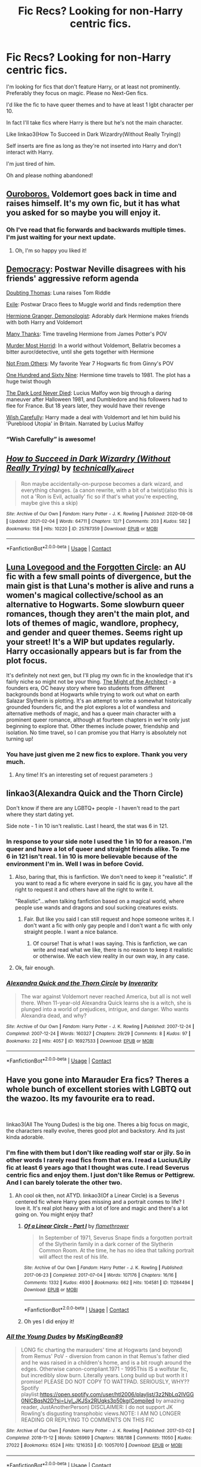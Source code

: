 #+TITLE: Fic Recs? Looking for non-Harry centric fics.

* Fic Recs? Looking for non-Harry centric fics.
:PROPERTIES:
:Author: DeDe_at_it_again
:Score: 6
:DateUnix: 1612976339.0
:DateShort: 2021-Feb-10
:FlairText: Request
:END:
I'm looking for fics that don't feature Harry, or at least not prominently. Preferably they focus on magic. Please no Next-Gen fics.

I'd like the fic to have queer themes and to have at least 1 lgbt character per 10.

In fact I'll take fics where Harry is there but he's not the main character.

Like linkao3(How To Succeed in Dark Wizardry(Without Really Trying))

Self inserts are fine as long as they're not inserted into Harry and don't interact with Harry.

I'm just tired of him.

Oh and please nothing abandoned!


** [[https://archiveofourown.org/works/24476011/chapters/59074657][Ouroboros.]] Voldemort goes back in time and raises himself. It's my own fic, but it has what you asked for so maybe you will enjoy it.
:PROPERTIES:
:Author: MissNerdy01
:Score: 11
:DateUnix: 1612983298.0
:DateShort: 2021-Feb-10
:END:

*** Oh I've read that fic forwards and backwards multiple times. I'm just waiting for your next update.
:PROPERTIES:
:Author: DeDe_at_it_again
:Score: 9
:DateUnix: 1612986602.0
:DateShort: 2021-Feb-10
:END:

**** Oh, I'm so happy you liked it!
:PROPERTIES:
:Author: MissNerdy01
:Score: 4
:DateUnix: 1612990333.0
:DateShort: 2021-Feb-11
:END:


** [[https://www.fanfiction.net/s/13072492/1/Democracy][Democracy]]: Postwar Neville disagrees with his friends' aggressive reform agenda

[[https://www.fanfiction.net/s/5492188/1/Doubting-Thomas][Doubting Thomas]]: Luna raises Tom Riddle

[[https://www.fanfiction.net/s/6432055/1/Exile][Exile]]: Postwar Draco flees to Muggle world and finds redemption there

[[https://www.fanfiction.net/s/12614436/1/Hermione-Granger-Demonologist][Hermione Granger, Demonologist]]: Adorably dark Hermione makes friends with both Harry and Voldemort

[[https://www.fanfiction.net/s/4692717/1/Many-Thanks][Many Thanks]]: Time traveling Hermione from James Potter's POV

[[https://www.fanfiction.net/s/10099028/1/Murder-Most-Horrid][Murder Most Horrid]]: In a world without Voldemort, Bellatrix becomes a bitter auror/detective, until she gets together with Hermione

[[https://www.fanfiction.net/s/11419408/1/Not-From-Others][Not From Others]]: My favorite Year 7 Hogwarts fic from Ginny's POV

[[https://www.fanfiction.net/s/8581093/1/One-Hundred-and-Sixty-Nine][One Hundred and Sixty Nine]]: Hermione time travels to 1981. The plot has a huge twist though

[[https://www.fanfiction.net/s/11773877/1/The-Dark-Lord-Never-Died][The Dark Lord Never Died]]: Lucius Malfoy won big through a daring maneuver after Halloween 1981, and Dumbledore and his followers had to flee for France. But 18 years later, they would have their revenge

[[https://www.fanfiction.net/s/4356667/1/Wish-Carefully][Wish Carefully]]: Harry made a deal with Voldemort and let him build his 'Pureblood Utopia' in Britain. Narrated by Lucius Malfoy
:PROPERTIES:
:Author: InquisitorCOC
:Score: 8
:DateUnix: 1612977327.0
:DateShort: 2021-Feb-10
:END:

*** “Wish Carefully” is awesome!
:PROPERTIES:
:Author: MiriMidd
:Score: 3
:DateUnix: 1613005916.0
:DateShort: 2021-Feb-11
:END:


** [[https://archiveofourown.org/works/25787359][*/How to Succeed in Dark Wizardry (Without Really Trying)/*]] by [[https://www.archiveofourown.org/users/technically_direct/pseuds/technically_direct][/technically_direct/]]

#+begin_quote
  Ron maybe accidentally-on-purpose becomes a dark wizard, and everything changes. (a canon rewrite, with a bit of a twist)(also this is not a 'Ron is Evil, actually' fic so if that's what you're expecting, maybe give this a skip)
#+end_quote

^{/Site/:} ^{Archive} ^{of} ^{Our} ^{Own} ^{*|*} ^{/Fandom/:} ^{Harry} ^{Potter} ^{-} ^{J.} ^{K.} ^{Rowling} ^{*|*} ^{/Published/:} ^{2020-08-08} ^{*|*} ^{/Updated/:} ^{2021-02-04} ^{*|*} ^{/Words/:} ^{64711} ^{*|*} ^{/Chapters/:} ^{12/?} ^{*|*} ^{/Comments/:} ^{203} ^{*|*} ^{/Kudos/:} ^{582} ^{*|*} ^{/Bookmarks/:} ^{158} ^{*|*} ^{/Hits/:} ^{10220} ^{*|*} ^{/ID/:} ^{25787359} ^{*|*} ^{/Download/:} ^{[[https://archiveofourown.org/downloads/25787359/How%20to%20Succeed%20in%20Dark.epub?updated_at=1612452487][EPUB]]} ^{or} ^{[[https://archiveofourown.org/downloads/25787359/How%20to%20Succeed%20in%20Dark.mobi?updated_at=1612452487][MOBI]]}

--------------

*FanfictionBot*^{2.0.0-beta} | [[https://github.com/FanfictionBot/reddit-ffn-bot/wiki/Usage][Usage]] | [[https://www.reddit.com/message/compose?to=tusing][Contact]]
:PROPERTIES:
:Author: FanfictionBot
:Score: 5
:DateUnix: 1612976363.0
:DateShort: 2021-Feb-10
:END:


** [[https://archiveofourown.org/works/8362471/chapters/19156291][Luna Lovegood and the Forgotten Circle]]: an AU fic with a few small points of divergence, but the main gist is that Luna's mother is alive and runs a women's magical collective/school as an alternative to Hogwarts. Some slowburn queer romances, though they aren't the main plot, and lots of themes of magic, wandlore, prophecy, and gender and queer themes. Seems right up your street! It's a WIP but updates regularly. Harry occasionally appears but is far from the plot focus.

It's definitely not next gen, but I'll plug my own fic in the knowledge that it's fairly niche so might not be your thing. [[https://archiveofourown.org/works/23957842/chapters/57621055][The Might of the Architect]] - a founders era, OC heavy story where two students from different backgrounds bond at Hogwarts while trying to work out what on earth Salazar Slytherin is plotting. It's an attempt to write a somewhat historically grounded founders fic, and the plot explores a lot of wandless and alternative methods of magic, and has a queer main character with a prominent queer romance, although at fourteen chapters in we're only just beginning to explore that. Other themes include power, friendship and isolation. No time travel, so I can promise you that Harry is absolutely not turning up!
:PROPERTIES:
:Author: tinyporcelainehorses
:Score: 4
:DateUnix: 1612989700.0
:DateShort: 2021-Feb-11
:END:

*** You have just given me 2 new fics to explore. Thank you very much.
:PROPERTIES:
:Author: DeDe_at_it_again
:Score: 2
:DateUnix: 1612992337.0
:DateShort: 2021-Feb-11
:END:

**** Any time! It's an interesting set of request parameters :)
:PROPERTIES:
:Author: tinyporcelainehorses
:Score: 1
:DateUnix: 1612993781.0
:DateShort: 2021-Feb-11
:END:


** linkao3(Alexandra Quick and the Thorn Circle)

Don't know if there are any LGBTQ+ people - I haven't read to the part where they start dating yet.

Side note - 1 in 10 isn't realistic. Last I heard, the stat was 6 in 121.
:PROPERTIES:
:Author: 100beep
:Score: 2
:DateUnix: 1612990903.0
:DateShort: 2021-Feb-11
:END:

*** In response to your side note I used the 1 in 10 for a reason. I'm queer and have a lot of queer and straight friends alike. To me 6 in 121 isn't real. 1 in 10 is more believable because of the environment I'm in. Well I was in before Covid.
:PROPERTIES:
:Author: DeDe_at_it_again
:Score: 8
:DateUnix: 1612992552.0
:DateShort: 2021-Feb-11
:END:

**** Also, baring that, this is fanfiction. We don't need to keep it "realistic". If you want to read a fic where everyone in said fic is gay, you have all the right to request it and others have all the right to write it.

"Realistic"...when talking fanfiction based on a magical world, where people use wands and dragons and soul sucking creatures exists.
:PROPERTIES:
:Author: LeveMeAloone
:Score: 6
:DateUnix: 1612992955.0
:DateShort: 2021-Feb-11
:END:

***** Fair. But like you said I can still request and hope someone writes it. I don't want a fic with only gay people and I don't want a fic with only straight people. I want a nice balance.
:PROPERTIES:
:Author: DeDe_at_it_again
:Score: 4
:DateUnix: 1612993683.0
:DateShort: 2021-Feb-11
:END:

****** Of course! That is what I was saying. This is fanfiction, we can write and read what we like, there is no reason to keep it realistic or otherwise. We each view reality in our own way, in any case.
:PROPERTIES:
:Author: LeveMeAloone
:Score: 3
:DateUnix: 1612995503.0
:DateShort: 2021-Feb-11
:END:


**** Ok, fair enough.
:PROPERTIES:
:Author: 100beep
:Score: 2
:DateUnix: 1612993425.0
:DateShort: 2021-Feb-11
:END:


*** [[https://archiveofourown.org/works/16927533][*/Alexandra Quick and the Thorn Circle/*]] by [[https://www.archiveofourown.org/users/Inverarity/pseuds/Inverarity][/Inverarity/]]

#+begin_quote
  The war against Voldemort never reached America, but all is not well there. When 11-year-old Alexandra Quick learns she is a witch, she is plunged into a world of prejudices, intrigue, and danger. Who wants Alexandra dead, and why?
#+end_quote

^{/Site/:} ^{Archive} ^{of} ^{Our} ^{Own} ^{*|*} ^{/Fandom/:} ^{Harry} ^{Potter} ^{-} ^{J.} ^{K.} ^{Rowling} ^{*|*} ^{/Published/:} ^{2007-12-24} ^{*|*} ^{/Completed/:} ^{2007-12-24} ^{*|*} ^{/Words/:} ^{160327} ^{*|*} ^{/Chapters/:} ^{29/29} ^{*|*} ^{/Comments/:} ^{8} ^{*|*} ^{/Kudos/:} ^{97} ^{*|*} ^{/Bookmarks/:} ^{22} ^{*|*} ^{/Hits/:} ^{4057} ^{*|*} ^{/ID/:} ^{16927533} ^{*|*} ^{/Download/:} ^{[[https://archiveofourown.org/downloads/16927533/Alexandra%20Quick%20and%20the.epub?updated_at=1545264824][EPUB]]} ^{or} ^{[[https://archiveofourown.org/downloads/16927533/Alexandra%20Quick%20and%20the.mobi?updated_at=1545264824][MOBI]]}

--------------

*FanfictionBot*^{2.0.0-beta} | [[https://github.com/FanfictionBot/reddit-ffn-bot/wiki/Usage][Usage]] | [[https://www.reddit.com/message/compose?to=tusing][Contact]]
:PROPERTIES:
:Author: FanfictionBot
:Score: 1
:DateUnix: 1612990930.0
:DateShort: 2021-Feb-11
:END:


** Have you gone into Marauder Era fics? Theres a whole bunch of excellent stories with LGBTQ out the wazoo. Its my favourite era to read.

​

linkao3(All The Young Dudes) is the big one. Theres a big focus on magic, the characters really evolve, theres good plot and backstory. And its just kinda adorable.
:PROPERTIES:
:Author: WhistlingBanshee
:Score: 3
:DateUnix: 1612999244.0
:DateShort: 2021-Feb-11
:END:

*** I'm fine with them but I don't like reading wolf star or jily. So in other words I rarely read fics from that era. I read a Lucius/Lily fic at least 6 years ago that I thought was cute. I read Severus centric fics and enjoy them. I just don't like Remus or Pettigrew. And I can barely tolerate the other two.
:PROPERTIES:
:Author: DeDe_at_it_again
:Score: 3
:DateUnix: 1612999666.0
:DateShort: 2021-Feb-11
:END:

**** Ah cool ok then, not ATYD. linkao3(Of a Linear Circle) is a Severus centered fic where Harry goes missing and a portrait comes to life? I love it. It's real plot heavy with a lot of lore and magic and there's a lot going on. You might enjoy that?
:PROPERTIES:
:Author: WhistlingBanshee
:Score: 1
:DateUnix: 1613036549.0
:DateShort: 2021-Feb-11
:END:

***** [[https://archiveofourown.org/works/11284494][*/Of a Linear Circle - Part I/*]] by [[https://www.archiveofourown.org/users/flamethrower/pseuds/flamethrower][/flamethrower/]]

#+begin_quote
  In September of 1971, Severus Snape finds a forgotten portrait of the Slytherin family in a dark corner of the Slytherin Common Room. At the time, he has no idea that talking portrait will affect the rest of his life.
#+end_quote

^{/Site/:} ^{Archive} ^{of} ^{Our} ^{Own} ^{*|*} ^{/Fandom/:} ^{Harry} ^{Potter} ^{-} ^{J.} ^{K.} ^{Rowling} ^{*|*} ^{/Published/:} ^{2017-06-23} ^{*|*} ^{/Completed/:} ^{2017-07-04} ^{*|*} ^{/Words/:} ^{107176} ^{*|*} ^{/Chapters/:} ^{16/16} ^{*|*} ^{/Comments/:} ^{1332} ^{*|*} ^{/Kudos/:} ^{4930} ^{*|*} ^{/Bookmarks/:} ^{662} ^{*|*} ^{/Hits/:} ^{104581} ^{*|*} ^{/ID/:} ^{11284494} ^{*|*} ^{/Download/:} ^{[[https://archiveofourown.org/downloads/11284494/Of%20a%20Linear%20Circle%20-.epub?updated_at=1608258843][EPUB]]} ^{or} ^{[[https://archiveofourown.org/downloads/11284494/Of%20a%20Linear%20Circle%20-.mobi?updated_at=1608258843][MOBI]]}

--------------

*FanfictionBot*^{2.0.0-beta} | [[https://github.com/FanfictionBot/reddit-ffn-bot/wiki/Usage][Usage]] | [[https://www.reddit.com/message/compose?to=tusing][Contact]]
:PROPERTIES:
:Author: FanfictionBot
:Score: 1
:DateUnix: 1613036571.0
:DateShort: 2021-Feb-11
:END:


***** Oh yes I did enjoy it!
:PROPERTIES:
:Author: DeDe_at_it_again
:Score: 1
:DateUnix: 1613037630.0
:DateShort: 2021-Feb-11
:END:


*** [[https://archiveofourown.org/works/10057010][*/All the Young Dudes/*]] by [[https://www.archiveofourown.org/users/MsKingBean89/pseuds/MsKingBean89][/MsKingBean89/]]

#+begin_quote
  LONG fic charting the marauders' time at Hogwarts (and beyond) from Remus' PoV - diversion from canon in that Remus's father died and he was raised in a children's home, and is a bit rough around the edges. Otherwise canon-compliant.1971 - 1995This IS a wolfstar fic, but incredibly slow burn. Literally years. Long build up but worth it I promise! PLEASE DO NOT COPY TO WATTPAD. SERIOUSLY, WHY?? Spotify playlist:https://open.spotify.com/user/htl2006/playlist/3z2NbLq2IVGG0NICBqsN2D?si=Liyl_JKJSx2RUqks3p50kg(Compiled by amazing reader, JustAnotherPerson) DISCLAIMER: I do not support JK Rowling's disgusting transphobic views.NOTE: I AM NO LONGER READING OR REPLYING TO COMMENTS ON THIS FIC
#+end_quote

^{/Site/:} ^{Archive} ^{of} ^{Our} ^{Own} ^{*|*} ^{/Fandom/:} ^{Harry} ^{Potter} ^{-} ^{J.} ^{K.} ^{Rowling} ^{*|*} ^{/Published/:} ^{2017-03-02} ^{*|*} ^{/Completed/:} ^{2018-11-12} ^{*|*} ^{/Words/:} ^{526969} ^{*|*} ^{/Chapters/:} ^{188/188} ^{*|*} ^{/Comments/:} ^{11050} ^{*|*} ^{/Kudos/:} ^{27022} ^{*|*} ^{/Bookmarks/:} ^{6524} ^{*|*} ^{/Hits/:} ^{1216353} ^{*|*} ^{/ID/:} ^{10057010} ^{*|*} ^{/Download/:} ^{[[https://archiveofourown.org/downloads/10057010/All%20the%20Young%20Dudes.epub?updated_at=1612994313][EPUB]]} ^{or} ^{[[https://archiveofourown.org/downloads/10057010/All%20the%20Young%20Dudes.mobi?updated_at=1612994313][MOBI]]}

--------------

*FanfictionBot*^{2.0.0-beta} | [[https://github.com/FanfictionBot/reddit-ffn-bot/wiki/Usage][Usage]] | [[https://www.reddit.com/message/compose?to=tusing][Contact]]
:PROPERTIES:
:Author: FanfictionBot
:Score: 1
:DateUnix: 1612999265.0
:DateShort: 2021-Feb-11
:END:


** Hermione x Fleur

- [[https://archiveofourown.org/works/23329651][Cruel Intentions]] by [[https://archiveofourown.org/users/Perpetual_Nonsense/pseuds/Perpetual_Nonsense][Perpetual_Nonsense]]
- [[https://archiveofourown.org/works/26207521][What You Don't Know]] by [[https://archiveofourown.org/users/zerodawn22/pseuds/zerodawn22][zerodawn22]]
- [[https://archiveofourown.org/works/25534282][Time Is An Asshole]] by [[https://archiveofourown.org/users/Psychological_Top/pseuds/Psychological_Top][Psychological_Top]]
- [[https://www.fanfiction.net/s/7559031/1/Witnessed-here-in-Time-and-Blood][Witnessed here in Time and Blood]] by [[https://www.fanfiction.net/u/3422304/whistle-the-silver][whistle.the.silver]]
- [[https://archiveofourown.org/works/26917306][Our Minds Work in Mysterious Ways (But We Like It Like That)]] by [[https://archiveofourown.org/users/InsomniacAndBi/pseuds/InsomniacAndBi][InsomniacAndBi]]

Hermione x Pansy

- [[https://archiveofourown.org/works/23465653][the miseducation of hermione granger]] by [[https://archiveofourown.org/users/MaidenMotherCrone/pseuds/MaidenMotherCrone][MaidenMotherCrone]]

Hermione x Luna

- [[https://archiveofourown.org/works/118903][Now And Then]] by [[https://archiveofourown.org/users/angelholme/pseuds/angelholme][angelholme]]

​

Not necessarily focused on magic, but they are all femslash that's focused on Hermione.

(I'm /almost/ completely certain that there are a couple of straight people in these stories too.)
:PROPERTIES:
:Author: BlueThePineapple
:Score: 1
:DateUnix: 1613013123.0
:DateShort: 2021-Feb-11
:END:

*** ffnbot!parent
:PROPERTIES:
:Author: BlueThePineapple
:Score: 1
:DateUnix: 1613013136.0
:DateShort: 2021-Feb-11
:END:


*** [[https://archiveofourown.org/works/23329651][*/Cruel Intentions/*]] by [[https://www.archiveofourown.org/users/Perpetual_Nonsense/pseuds/Perpetual_Nonsense][/Perpetual_Nonsense/]]

#+begin_quote
  Fleur Delacour is a seductive, manipulative heiress who gets what she wants when she wants it. Bored with her life, she decides she needs a challenge and sets her sights on Hermione Granger, the golden girl, during the Triwizard Tournament. She plans to take Hermione's virginity by the third task; Hermione has other plans. FleurXHermione
#+end_quote

^{/Site/:} ^{Archive} ^{of} ^{Our} ^{Own} ^{*|*} ^{/Fandom/:} ^{Harry} ^{Potter} ^{-} ^{J.} ^{K.} ^{Rowling} ^{*|*} ^{/Published/:} ^{2020-03-26} ^{*|*} ^{/Completed/:} ^{2020-04-03} ^{*|*} ^{/Words/:} ^{207965} ^{*|*} ^{/Chapters/:} ^{29/29} ^{*|*} ^{/Comments/:} ^{251} ^{*|*} ^{/Kudos/:} ^{424} ^{*|*} ^{/Bookmarks/:} ^{78} ^{*|*} ^{/Hits/:} ^{11446} ^{*|*} ^{/ID/:} ^{23329651} ^{*|*} ^{/Download/:} ^{[[https://archiveofourown.org/downloads/23329651/Cruel%20Intentions.epub?updated_at=1596056809][EPUB]]} ^{or} ^{[[https://archiveofourown.org/downloads/23329651/Cruel%20Intentions.mobi?updated_at=1596056809][MOBI]]}

--------------

[[https://archiveofourown.org/works/26207521][*/What You Don't Know/*]] by [[https://www.archiveofourown.org/users/zerodawn22/pseuds/zerodawn22][/zerodawn22/]]

#+begin_quote
  Everyone has a weird gap in their knowledge. Unfortunately for her, Hermione's coincides with a mistake that could have huge consequences. She's known as the Brightest Witch of Her Age, but there are some things she has just never come across. Try explaining that to an enraged Veela... Fleurmione. Femslash. Post-War.
#+end_quote

^{/Site/:} ^{Archive} ^{of} ^{Our} ^{Own} ^{*|*} ^{/Fandom/:} ^{Harry} ^{Potter} ^{-} ^{J.} ^{K.} ^{Rowling} ^{*|*} ^{/Published/:} ^{2020-08-31} ^{*|*} ^{/Completed/:} ^{2020-08-31} ^{*|*} ^{/Words/:} ^{108275} ^{*|*} ^{/Chapters/:} ^{26/26} ^{*|*} ^{/Comments/:} ^{51} ^{*|*} ^{/Kudos/:} ^{558} ^{*|*} ^{/Bookmarks/:} ^{113} ^{*|*} ^{/Hits/:} ^{9715} ^{*|*} ^{/ID/:} ^{26207521} ^{*|*} ^{/Download/:} ^{[[https://archiveofourown.org/downloads/26207521/What%20You%20Dont%20Know.epub?updated_at=1606339737][EPUB]]} ^{or} ^{[[https://archiveofourown.org/downloads/26207521/What%20You%20Dont%20Know.mobi?updated_at=1606339737][MOBI]]}

--------------

[[https://archiveofourown.org/works/25534282][*/Time Is An Asshole/*]] by [[https://www.archiveofourown.org/users/Psychological_Top/pseuds/Psychological_Top][/Psychological_Top/]]

#+begin_quote
  Hermione and Fleur haven't seen each other in over ten years. Both having jumped in their careers, they meet unexpectedly in London only to find their past resurfacing. Slow burn Fleurmione.
#+end_quote

^{/Site/:} ^{Archive} ^{of} ^{Our} ^{Own} ^{*|*} ^{/Fandom/:} ^{Harry} ^{Potter} ^{-} ^{J.} ^{K.} ^{Rowling} ^{*|*} ^{/Published/:} ^{2020-07-27} ^{*|*} ^{/Completed/:} ^{2020-09-15} ^{*|*} ^{/Words/:} ^{80291} ^{*|*} ^{/Chapters/:} ^{24/24} ^{*|*} ^{/Comments/:} ^{268} ^{*|*} ^{/Kudos/:} ^{1039} ^{*|*} ^{/Bookmarks/:} ^{138} ^{*|*} ^{/Hits/:} ^{25729} ^{*|*} ^{/ID/:} ^{25534282} ^{*|*} ^{/Download/:} ^{[[https://archiveofourown.org/downloads/25534282/Time%20Is%20An%20Asshole.epub?updated_at=1610120231][EPUB]]} ^{or} ^{[[https://archiveofourown.org/downloads/25534282/Time%20Is%20An%20Asshole.mobi?updated_at=1610120231][MOBI]]}

--------------

[[https://archiveofourown.org/works/26917306][*/Our Minds Work in Mysterious Ways (But We Like It Like That)/*]] by [[https://www.archiveofourown.org/users/InsomniacAndBi/pseuds/InsomniacAndBi][/InsomniacAndBi/]]

#+begin_quote
  Fleur was always an observer in life, choosing to watch and not get involved. So, she wasn't entirely what she was doing in a dingy old cottage with five other students whose minds worked in the same, odd ways as her own.An Au inspired by the Naturals book series by Jennifer Lynn Barnes
#+end_quote

^{/Site/:} ^{Archive} ^{of} ^{Our} ^{Own} ^{*|*} ^{/Fandom/:} ^{Harry} ^{Potter} ^{-} ^{J.} ^{K.} ^{Rowling} ^{*|*} ^{/Published/:} ^{2020-11-05} ^{*|*} ^{/Completed/:} ^{2020-11-27} ^{*|*} ^{/Words/:} ^{64574} ^{*|*} ^{/Chapters/:} ^{23/23} ^{*|*} ^{/Comments/:} ^{80} ^{*|*} ^{/Kudos/:} ^{260} ^{*|*} ^{/Bookmarks/:} ^{38} ^{*|*} ^{/Hits/:} ^{6986} ^{*|*} ^{/ID/:} ^{26917306} ^{*|*} ^{/Download/:} ^{[[https://archiveofourown.org/downloads/26917306/Our%20Minds%20Work%20in.epub?updated_at=1606498267][EPUB]]} ^{or} ^{[[https://archiveofourown.org/downloads/26917306/Our%20Minds%20Work%20in.mobi?updated_at=1606498267][MOBI]]}

--------------

[[https://archiveofourown.org/works/23465653][*/the miseducation of hermione granger/*]] by [[https://www.archiveofourown.org/users/MaidenMotherCrone/pseuds/MaidenMotherCrone][/MaidenMotherCrone/]]

#+begin_quote
  Hermione Granger knows who she is. She is a Gryffindor. She is a Muggleborn. She is Afro-Arab. She is English. She is a Muslimah. She is a good friend. She is smart. She is an activist. She is things that she will never say out loud.Hermione Granger knows who she is. The problem: No one else does.1. Not her friends.2. Not her parents.3. Not even her. Not yet.  (this is the unlearning. the miseducation. minute by minute)
#+end_quote

^{/Site/:} ^{Archive} ^{of} ^{Our} ^{Own} ^{*|*} ^{/Fandom/:} ^{Harry} ^{Potter} ^{-} ^{J.} ^{K.} ^{Rowling} ^{*|*} ^{/Published/:} ^{2020-04-20} ^{*|*} ^{/Completed/:} ^{2020-06-27} ^{*|*} ^{/Words/:} ^{80470} ^{*|*} ^{/Chapters/:} ^{66/66} ^{*|*} ^{/Comments/:} ^{422} ^{*|*} ^{/Kudos/:} ^{649} ^{*|*} ^{/Bookmarks/:} ^{77} ^{*|*} ^{/Hits/:} ^{19008} ^{*|*} ^{/ID/:} ^{23465653} ^{*|*} ^{/Download/:} ^{[[https://archiveofourown.org/downloads/23465653/the%20miseducation%20of.epub?updated_at=1600918483][EPUB]]} ^{or} ^{[[https://archiveofourown.org/downloads/23465653/the%20miseducation%20of.mobi?updated_at=1600918483][MOBI]]}

--------------

[[https://archiveofourown.org/works/118903][*/Now And Then/*]] by [[https://www.archiveofourown.org/users/angelholme/pseuds/angelholme][/angelholme/]]

#+begin_quote
  Seven years ago, Hermione Granger was sent to Azkaban for attempting to murder her best friend.Now, she's back and wants to finish the job.
#+end_quote

^{/Site/:} ^{Archive} ^{of} ^{Our} ^{Own} ^{*|*} ^{/Fandom/:} ^{Harry} ^{Potter} ^{-} ^{J.} ^{K.} ^{Rowling} ^{*|*} ^{/Published/:} ^{2010-09-19} ^{*|*} ^{/Completed/:} ^{2010-10-20} ^{*|*} ^{/Words/:} ^{81553} ^{*|*} ^{/Chapters/:} ^{20/20} ^{*|*} ^{/Comments/:} ^{60} ^{*|*} ^{/Kudos/:} ^{222} ^{*|*} ^{/Bookmarks/:} ^{49} ^{*|*} ^{/Hits/:} ^{8404} ^{*|*} ^{/ID/:} ^{118903} ^{*|*} ^{/Download/:} ^{[[https://archiveofourown.org/downloads/118903/Now%20And%20Then.epub?updated_at=1575375105][EPUB]]} ^{or} ^{[[https://archiveofourown.org/downloads/118903/Now%20And%20Then.mobi?updated_at=1575375105][MOBI]]}

--------------

[[https://www.fanfiction.net/s/7559031/1/][*/Witnessed here in Time and Blood/*]] by [[https://www.fanfiction.net/u/3422304/whistle-the-silver][/whistle.the.silver/]]

#+begin_quote
  When Shell Cottage receives a motley group, Fleur and Bill do their best to ensure their safety. In the weeks that follow, wounds are healed and plans are concocted. Fleur and Hermione find themselves coming to a new understanding of one another.
#+end_quote

^{/Site/:} ^{fanfiction.net} ^{*|*} ^{/Category/:} ^{Harry} ^{Potter} ^{*|*} ^{/Rated/:} ^{Fiction} ^{M} ^{*|*} ^{/Chapters/:} ^{18} ^{*|*} ^{/Words/:} ^{190,609} ^{*|*} ^{/Reviews/:} ^{510} ^{*|*} ^{/Favs/:} ^{1,071} ^{*|*} ^{/Follows/:} ^{493} ^{*|*} ^{/Updated/:} ^{Mar} ^{23,} ^{2013} ^{*|*} ^{/Published/:} ^{Nov} ^{17,} ^{2011} ^{*|*} ^{/Status/:} ^{Complete} ^{*|*} ^{/id/:} ^{7559031} ^{*|*} ^{/Language/:} ^{English} ^{*|*} ^{/Genre/:} ^{Adventure/Romance} ^{*|*} ^{/Characters/:} ^{Hermione} ^{G.,} ^{Fleur} ^{D.} ^{*|*} ^{/Download/:} ^{[[http://www.ff2ebook.com/old/ffn-bot/index.php?id=7559031&source=ff&filetype=epub][EPUB]]} ^{or} ^{[[http://www.ff2ebook.com/old/ffn-bot/index.php?id=7559031&source=ff&filetype=mobi][MOBI]]}

--------------

*FanfictionBot*^{2.0.0-beta} | [[https://github.com/FanfictionBot/reddit-ffn-bot/wiki/Usage][Usage]] | [[https://www.reddit.com/message/compose?to=tusing][Contact]]
:PROPERTIES:
:Author: FanfictionBot
:Score: 1
:DateUnix: 1613013174.0
:DateShort: 2021-Feb-11
:END:

